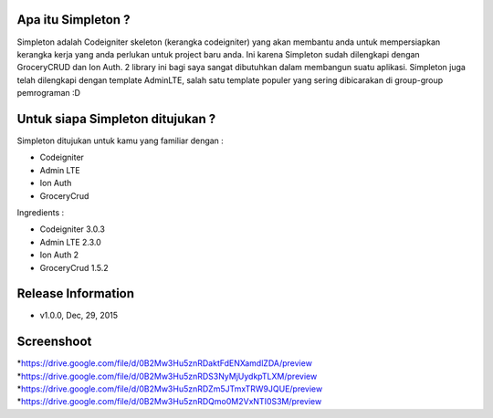 Apa itu Simpleton ?
================
Simpleton adalah Codeigniter skeleton (kerangka codeigniter) yang akan membantu anda untuk mempersiapkan kerangka kerja yang anda perlukan untuk project baru anda. Ini karena Simpleton sudah dilengkapi dengan GroceryCRUD dan Ion Auth. 2 library ini bagi saya sangat dibutuhkan dalam membangun suatu aplikasi. Simpleton juga telah dilengkapi dengan template AdminLTE, salah satu template populer yang sering dibicarakan di group-group pemrograman :D

Untuk siapa Simpleton ditujukan ?
===================
Simpleton ditujukan untuk kamu yang familiar dengan :

* Codeigniter
* Admin LTE
* Ion Auth
* GroceryCrud

Ingredients :

* Codeigniter 3.0.3
* Admin LTE 2.3.0
* Ion Auth 2
* GroceryCrud 1.5.2

Release Information
===================

- v1.0.0, Dec, 29, 2015


Screenshoot
===================

*https://drive.google.com/file/d/0B2Mw3Hu5znRDaktFdENXamdlZDA/preview
*https://drive.google.com/file/d/0B2Mw3Hu5znRDS3NyMjUydkpTLXM/preview
*https://drive.google.com/file/d/0B2Mw3Hu5znRDZm5JTmxTRW9JQUE/preview
*https://drive.google.com/file/d/0B2Mw3Hu5znRDQmo0M2VxNTI0S3M/preview
